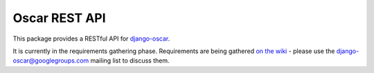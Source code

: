 ==============
Oscar REST API
==============

This package provides a RESTful API for `django-oscar`_.

It is currently in the requirements gathering phase.  Requirements are being
gathered `on the wiki`_ - please use the `django-oscar@googlegroups.com`_ mailing
list to discuss them.

.. _`django-oscar`: https://github.com/tangentlabs/django-oscar
.. _`django-oscar@googlegroups.com`: https://groups.google.com/forum/?fromgroups#!forum/django-oscar
.. _`on the wiki`: https://github.com/tangentlabs/django-oscar-api/wiki
